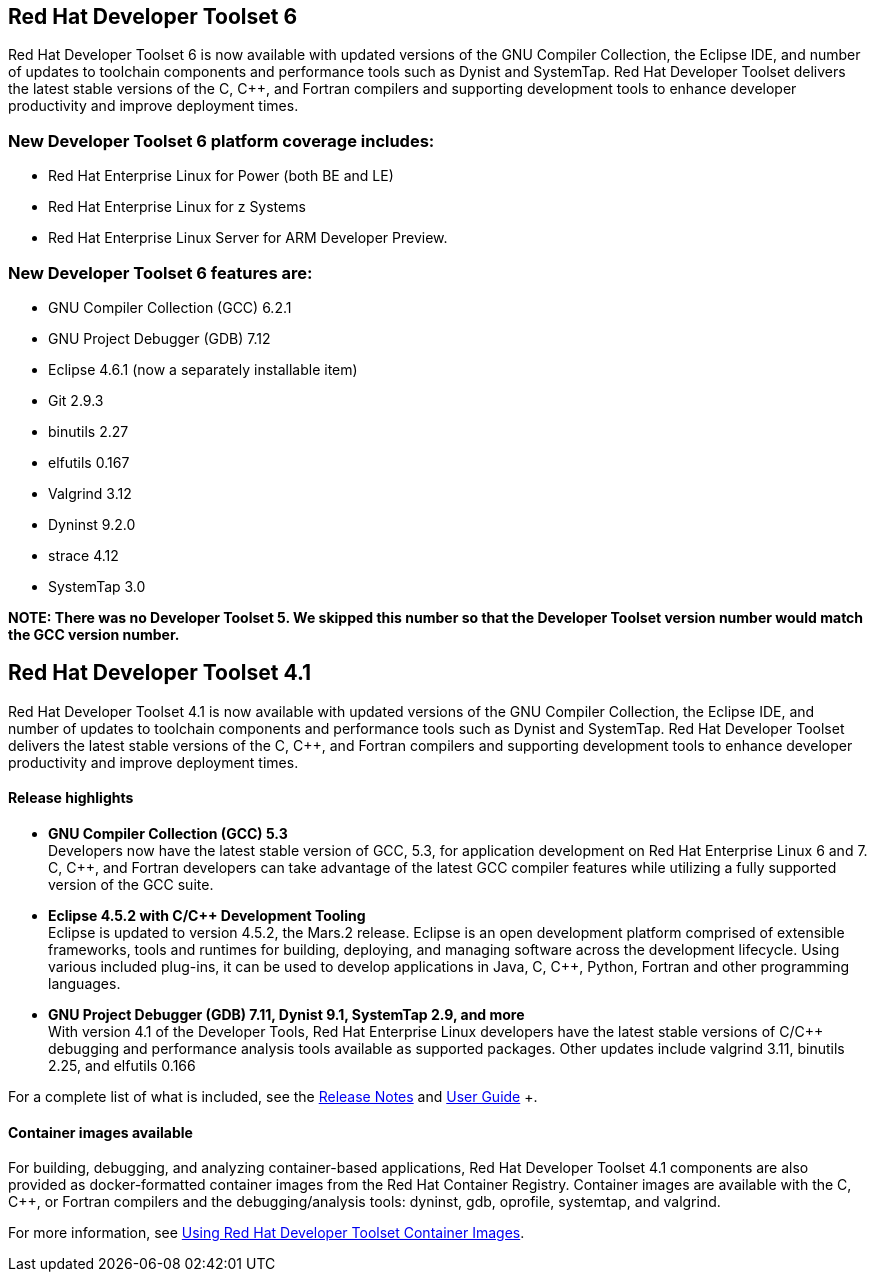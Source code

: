 :awestruct-layout: product-updates
:awestruct-interpolate: true
:leveloffset: 1
:awestruct-description: "Get updates of the Red Hat Developer Toolset (DTS) for C/C++ developers"

= Red Hat Developer Toolset 6

Red Hat Developer Toolset 6 is now available with updated versions of the GNU Compiler Collection, the Eclipse IDE, and number of updates to toolchain components and performance tools such as Dynist and SystemTap. Red Hat Developer Toolset delivers the latest stable versions of the C, C++, and Fortran compilers and supporting development tools to enhance developer productivity and improve deployment times.


== New Developer Toolset 6 platform coverage includes:
* Red Hat Enterprise Linux for Power (both BE and LE)
* Red Hat Enterprise Linux for z Systems
* Red Hat Enterprise Linux Server for ARM Developer Preview.


== New Developer Toolset 6 features are:
* GNU Compiler Collection (GCC) 6.2.1
* GNU Project Debugger (GDB) 7.12
* Eclipse 4.6.1 (now a separately installable item)
* Git 2.9.3
* binutils 2.27
* elfutils 0.167
* Valgrind 3.12
* Dyninst 9.2.0
* strace 4.12
* SystemTap 3.0


*NOTE:  There was no Developer Toolset 5. We skipped this number so that the Developer Toolset version number would match the GCC version number.*


= Red Hat Developer Toolset 4.1

Red Hat Developer Toolset 4.1 is now available with updated versions of the GNU Compiler Collection, the Eclipse IDE, and number of updates to toolchain components and performance tools such as Dynist and SystemTap. Red Hat Developer Toolset delivers the latest stable versions of the C, C++, and Fortran compilers and supporting development tools to enhance developer productivity and improve deployment times.


=== Release highlights

* *GNU Compiler Collection (GCC) 5.3* +
Developers now have the latest stable version of GCC, 5.3, for application development on Red Hat Enterprise Linux 6 and 7. C, C++, and Fortran developers can take advantage of the latest GCC compiler features while utilizing a fully supported version of the GCC suite.

* *Eclipse 4.5.2 with C/{cpp} Development Tooling* +
Eclipse is updated to version 4.5.2, the Mars.2 release. Eclipse is an open development platform comprised of extensible frameworks, tools and runtimes for building, deploying, and managing software across the development lifecycle. Using various included plug-ins, it can be used to develop applications in Java, C, C++, Python, Fortran and other programming languages.

* *GNU Project Debugger (GDB) 7.11, Dynist 9.1, SystemTap 2.9, and more* +
With version 4.1 of the Developer Tools, Red Hat Enterprise Linux developers have the latest stable versions of C/C++ debugging and performance analysis tools available as supported packages. Other updates include valgrind 3.11, binutils 2.25, and elfutils 0.166

For a complete list of what is included, see the link:https://access.redhat.com/documentation/en-US/Red_Hat_Developer_Toolset/4-Beta/html-single/4.1_Release_Notes/index.html[Release Notes] and link:https://access.redhat.com/documentation/en-US/Red_Hat_Developer_Toolset/4-Beta/html-single/User_Guide/index.html[User Guide] +.


=== Container images available

For building, debugging, and analyzing container-based applications, Red Hat Developer Toolset 4.1 components are also provided as docker-formatted container images from the Red Hat Container Registry. Container images are available with the C, C++, or Fortran compilers and the debugging/analysis tools: dyninst, gdb, oprofile, systemtap, and valgrind.

For more information, see link:https://access.redhat.com/documentation/en-US/Red_Hat_Developer_Toolset/4-Beta/html/User_Guide/sect-Red_Hat_Developer_Toolset-Container-Images.html[Using Red Hat Developer Toolset Container Images].



